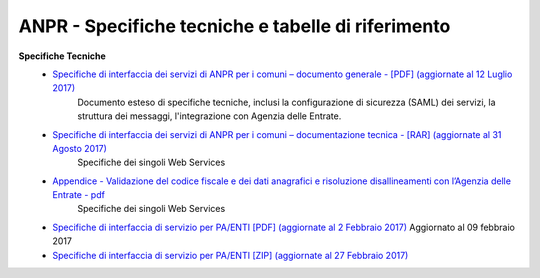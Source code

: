 ANPR - Specifiche tecniche e tabelle di riferimento
=====================================================
**Specifiche Tecniche**
  - `Specifiche di interfaccia dei servizi di ANPR per i comuni – documento generale  - [PDF] (aggiornate al 12 Luglio 2017) <https://www.anpr.interno.it/portale/documents/20182/26001/MI-14-AN-01+SPECIFICHE+DI+INTERFACCIA+WS_12_07_2017.pdf/b0f6a1f9-123c-44f7-87ba-40f5203ec4b8>`_
     Documento esteso di specifiche tecniche, inclusi la configurazione di sicurezza (SAML) dei servizi, la struttura dei messaggi, l'integrazione con Agenzia delle Entrate.


  - `Specifiche di interfaccia dei servizi di ANPR per i comuni – documentazione tecnica - [RAR] (aggiornate al 31 Agosto 2017) <https://www.anpr.interno.it/portale/documents/20182/26001/SPECIFICHE+DI+INTERFACCIA+31082017.rar/301acc00-059e-4e3e-b604-5a4f369e9343>`_
     Specifiche dei singoli Web Services

  - `Appendice - Validazione del codice fiscale e dei dati anagrafici e risoluzione disallineamenti con l’Agenzia delle Entrate - pdf  <https://www.anpr.interno.it/portale/documents/20182/26001/Risoluzione+disallineamenti+con+lAgenzia+delle+Entrate+12_07_2017.pdf/4e20d751-4d3f-4a53-b23a-65b15686fffc>`_
     Specifiche dei singoli Web Services

  - `Specifiche di interfaccia di servizio per PA/ENTI [PDF] (aggiornate al 2 Febbraio 2017) <https://www.anpr.interno.it/portale/documents/20182/26001/MI-14-AN-01+SPECIFICHE+DI+INTERFACCIA+WS_21_06_2017.pdf/892b5cf9-8dff-4665-97a7-79384a2fddc8>`_
    Aggiornato al 09 febbraio 2017

  - `Specifiche di interfaccia di servizio per PA/ENTI [ZIP] (aggiornate al 27 Febbraio 2017) <https://www.anpr.interno.it/portale/documents/20182/26001/SpecificheServiziANPR_PAEnti-27022017.zip/44b2ed6f-5f48-402b-ae51-b445f8f9b8a3>`_
